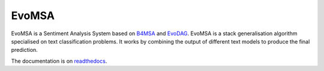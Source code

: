 EvoMSA
==================================
.. image:: https://github.com/INGEOTEC/EvoMSA/actions/workflows/test.yaml/badge.svg
	   :target: https://github.com/INGEOTEC/EvoMSA/actions/workflows/test.yaml

.. image:: https://coveralls.io/repos/github/INGEOTEC/EvoMSA/badge.svg?branch=master	    
	   :target: https://coveralls.io/github/INGEOTEC/EvoMSA?branch=master

.. image:: https://anaconda.org/ingeotec/evomsa/badges/version.svg
	   :target: https://anaconda.org/ingeotec/evomsa

.. image:: https://badge.fury.io/py/EvoMSA.svg
	   :target: https://badge.fury.io/py/EvoMSA

.. image:: https://anaconda.org/ingeotec/evomsa/badges/downloads.svg
       :target: https://anaconda.org/ingeotec/evomsa

.. image:: https://readthedocs.org/projects/evomsa/badge/?version=latest
	   :target: https://evomsa.readthedocs.io/en/latest/?badge=latest

.. image:: https://colab.research.google.com/assets/colab-badge.svg
		:target: https://colab.research.google.com/github/INGEOTEC/EvoMSA/blob/master/docs/Quickstart.ipynb	   

EvoMSA is a Sentiment Analysis System based on
`B4MSA <https://github.com/ingeotec/b4msa>`_  and
`EvoDAG <https://github.com/mgraffg/EvoDAG>`_. EvoMSA is a stack
generalisation algorithm specialised on text classification
problems. It works by combining the output of different text models to
produce the final prediction.

The documentation is on `readthedocs <https://evomsa.readthedocs.io>`_.
